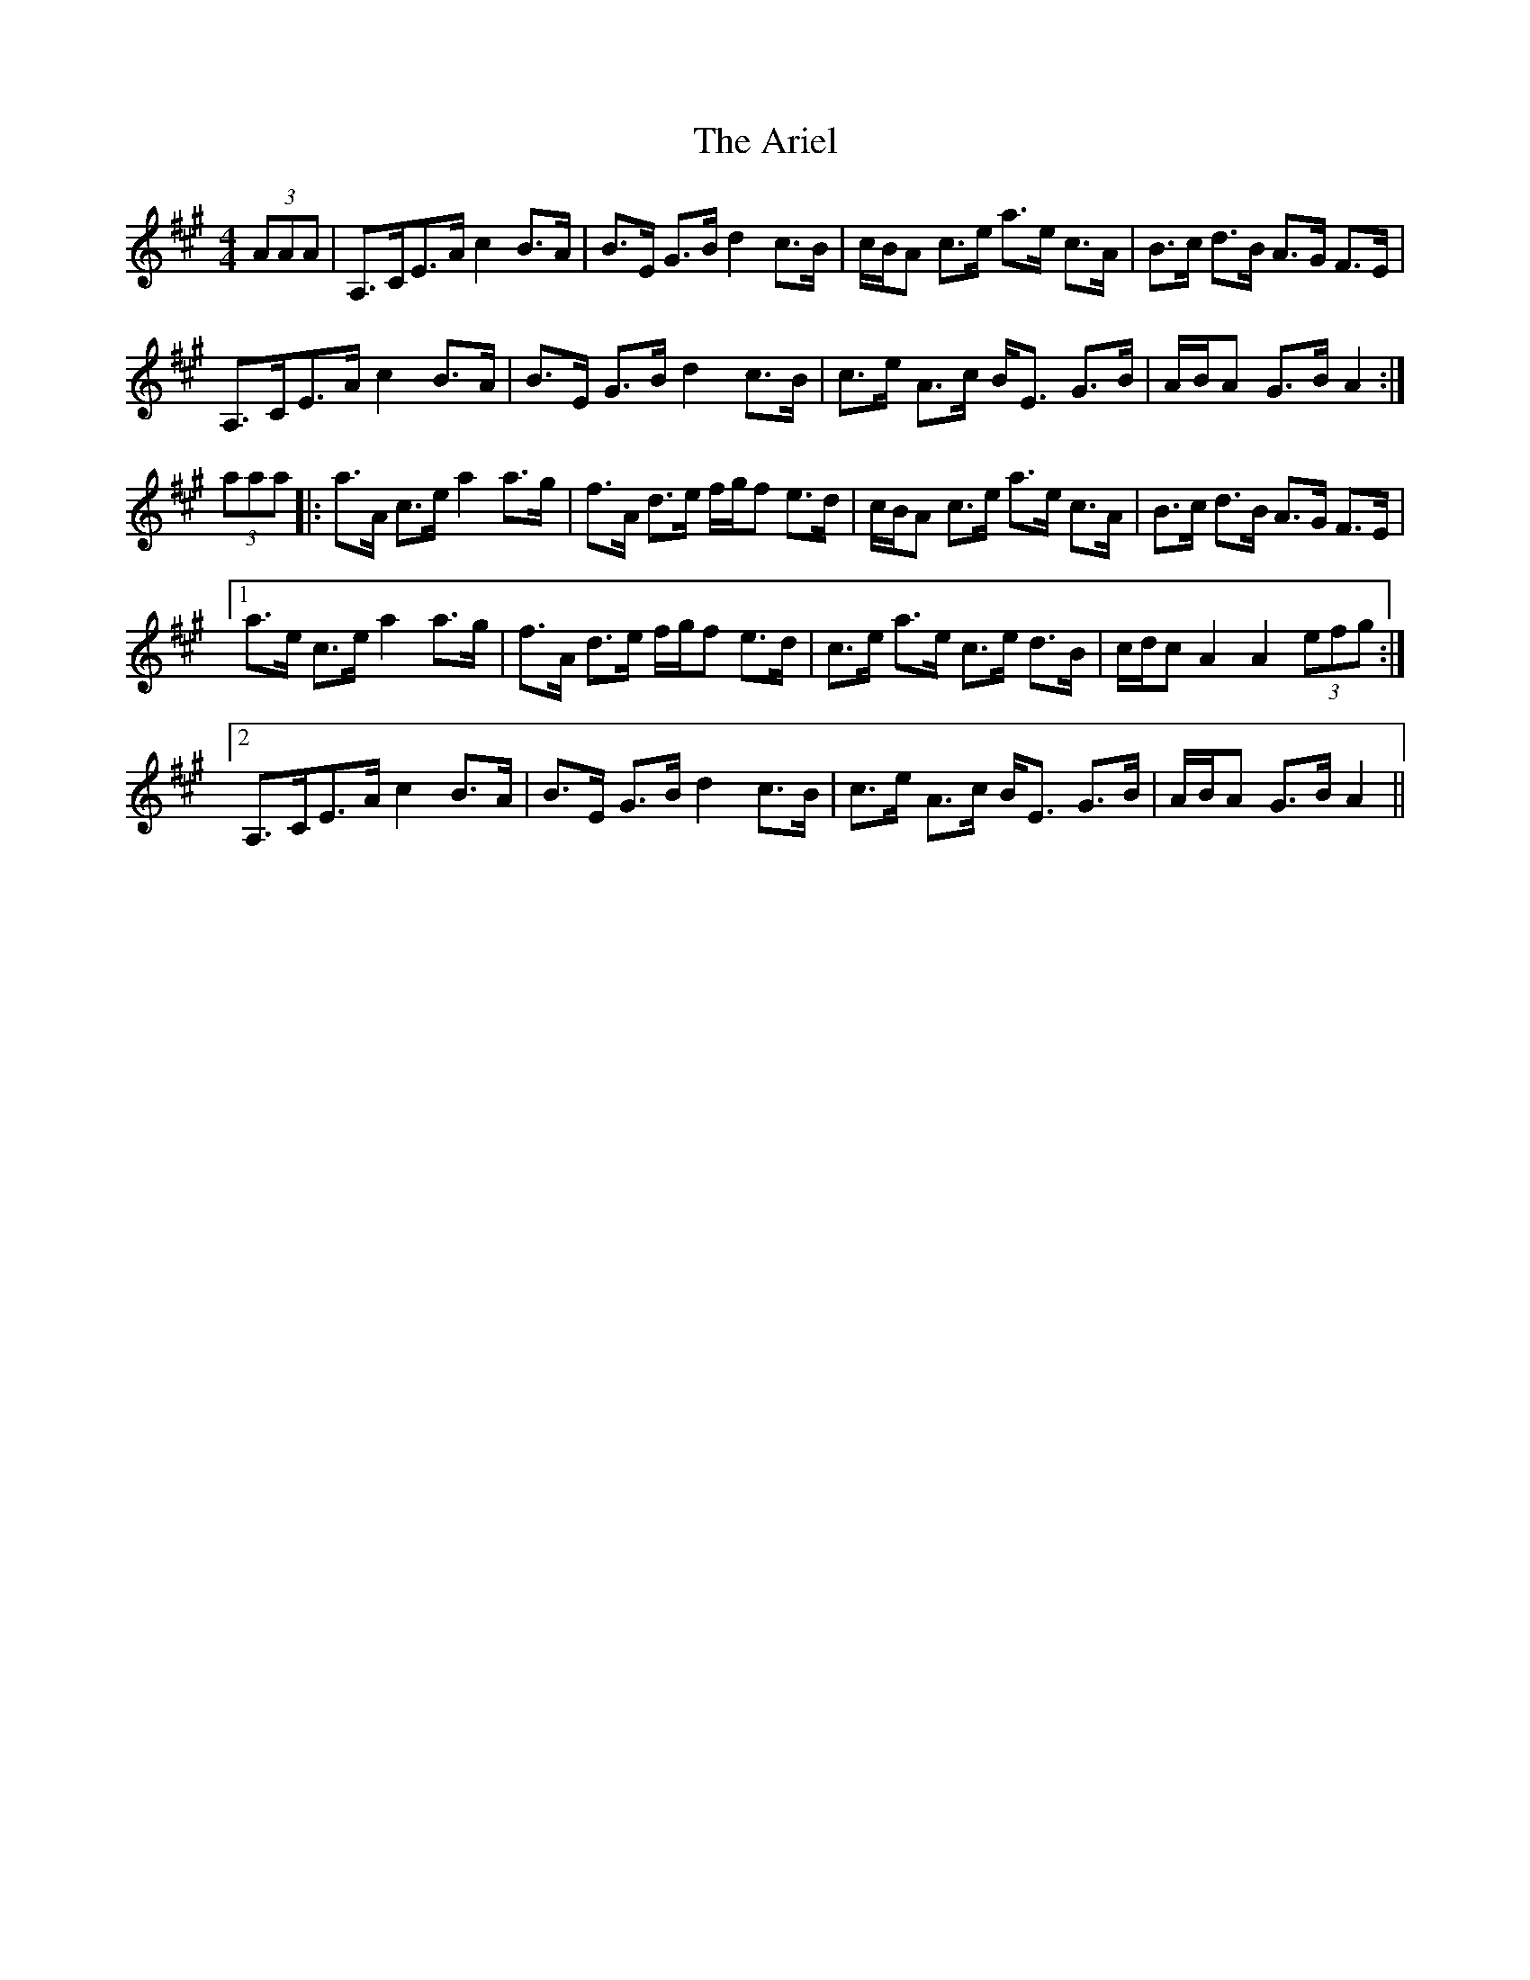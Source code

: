 X: 1854
T: Ariel, The
R: hornpipe
M: 4/4
K: Amajor
(3AAA|A,>CE>A c2 B>A|B>E G>B d2 c>B|c/B/A c>e a>e c>A|B>c d>B A>G F>E|
A,>CE>A c2 B>A|B>E G>B d2 c>B|c>e A>c B<E G>B|A/B/A G>B A2:|
(3aaa|:a>A c>e a2 a>g|f>A d>e f/g/f e>d|c/B/A c>e a>e c>A|B>c d>B A>G F>E|
[1a>e c>e a2 a>g|f>A d>e f/g/f e>d|c>e a>e c>e d>B|c/d/c A2 A2 (3efg:|
[2A,>CE>A c2 B>A|B>E G>B d2 c>B|c>e A>c B<E G>B|A/B/A G>B A2||

